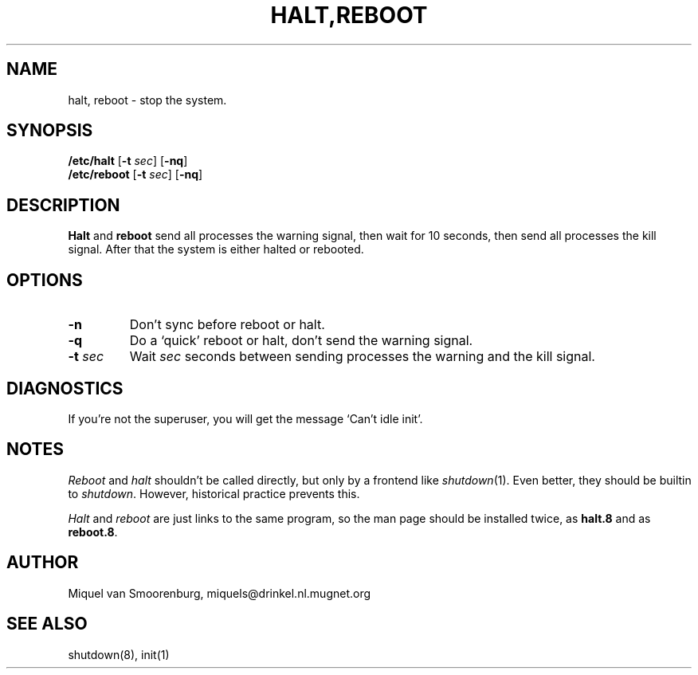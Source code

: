 .\"{{{}}}
.\"{{{  Title
.TH HALT,REBOOT 8 "May 13, 1993" "" "Linux Programmer's Manual"
.\"}}}
.\"{{{  Name
.SH NAME
halt, reboot \- stop the system.
.\"}}}
.\"{{{  Synopsis
.SH SYNOPSIS
.B /etc/halt
.RB [ \-t
.IR sec ]
.RB [ \-nq ]
.br
.B /etc/reboot
.RB [ \-t
.IR sec ]
.RB [ \-nq ]
.\"}}}
.\"{{{  Description
.SH DESCRIPTION
\fBHalt\fP and \fBreboot\fP send all processes the warning signal, then
wait for 10 seconds, then send all processes the kill signal.  After
that the system is either halted or rebooted.
.\"}}}
.\"{{{  Options
.SH OPTIONS
.IP \fB\-n\fP
Don't sync before reboot or halt.
.IP \fB\-q\fP
Do a `quick' reboot or halt, don't send the warning signal.
.IP "\fB\-t\fP \fIsec\fP"
Wait \fIsec\fP seconds between sending processes the warning and the
kill signal.
.\"}}}
.\"{{{  Diagnostics
.SH DIAGNOSTICS
If you're not the superuser, you will get the message `Can't idle init'.
.\"}}}
.\"{{{  Notes
.SH NOTES
\fIReboot\fP and \fIhalt\fP shouldn't be called directly, but only by a
frontend like \fIshutdown\fP(1).  Even better, they should be builtin to
\fIshutdown\fP.  However, historical practice prevents this.
.PP
\fIHalt\fP and \fIreboot\fP are just links to the same program, so the
man page should be installed twice, as \fBhalt.8\fP and as
\fBreboot.8\fP.
.\"}}}
.\"{{{  Author
.SH AUTHOR
Miquel van Smoorenburg, miquels@drinkel.nl.mugnet.org
.\"}}}
.\"{{{  See also
.SH "SEE ALSO"
shutdown(8), init(1)
.\"}}}
